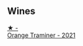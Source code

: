 
** Wines

#+begin_export html
<div class="flex-container">
  <a class="flex-item flex-item-left" href="/wines/37732215-488c-4657-bf83-5a03a1176092.html">
    <img class="flex-bottle" src="/images/unknown-wine.webp"></img>
    <section class="h">★ -</section>
    <section class="h text-bolder">Orange Traminer - 2021</section>
  </a>

</div>
#+end_export
